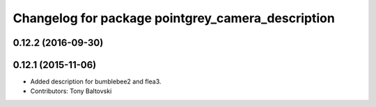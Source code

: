 ^^^^^^^^^^^^^^^^^^^^^^^^^^^^^^^^^^^^^^^^^^^^^^^^^^
Changelog for package pointgrey_camera_description
^^^^^^^^^^^^^^^^^^^^^^^^^^^^^^^^^^^^^^^^^^^^^^^^^^

0.12.2 (2016-09-30)
-------------------

0.12.1 (2015-11-06)
-------------------
* Added description for bumblebee2 and flea3.
* Contributors: Tony Baltovski

